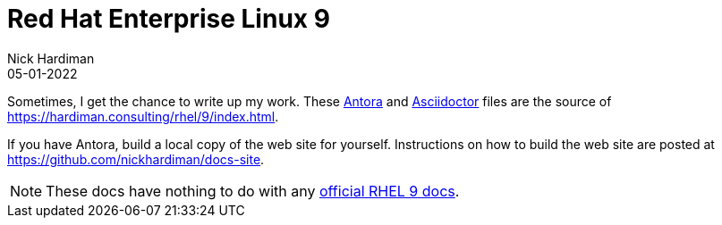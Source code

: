 = Red Hat Enterprise Linux 9
Nick Hardiman 
:source-highlighter: highlight.js
:revdate: 05-01-2022


Sometimes, I get the chance to write up my work. 
These https://antora.org/[Antora] and 
https://asciidoctor.org/[Asciidoctor] files are the source of 
https://hardiman.consulting/rhel/9/index.html. 

If you have Antora, build a local copy of the web site for yourself. 
Instructions on how to build the web site are posted at 
https://github.com/nickhardiman/docs-site.

[NOTE]
====
These docs have nothing to do with any https://access.redhat.com/documentation/en-us/red_hat_enterprise_linux/9-beta[official RHEL 9 docs].
====
